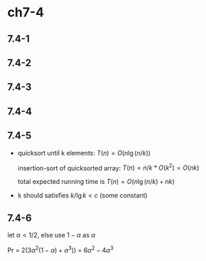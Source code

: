 * ch7-4
** 7.4-1
** 7.4-2
** 7.4-3
** 7.4-4
** 7.4-5
   - quicksort until k elements: \(T(n) = O(n\lg(n/k))\)

     insertion-sort of quicksorted array: \(T(n) = n / k * O(k^2) = O(nk)\)

     total expected running time is \(T(n) = O(n\lg(n/k) + nk)\)
   - k should satisfies \(k / \lg{k} < c\) (some constant)
** 7.4-6
   let \(\alpha < 1/2\), else use \(1 - \alpha\) as \(\alpha\)

   Pr = \(2(3\alpha^2(1 - \alpha) + \alpha^3))\) = \(6\alpha^2 - 4\alpha^3\)
